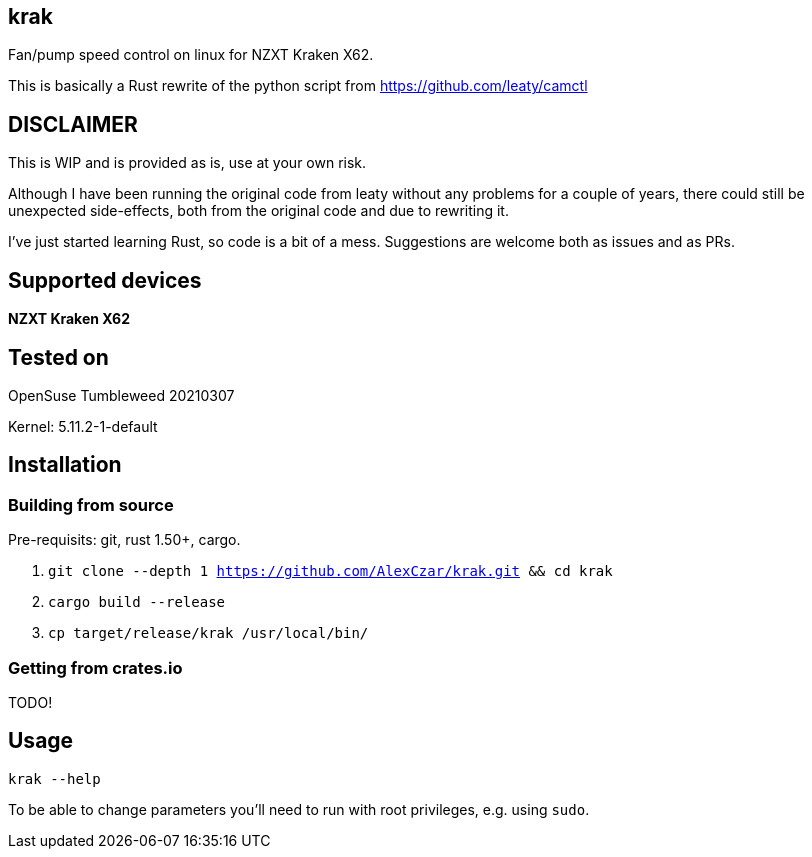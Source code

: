 == krak
Fan/pump speed control on linux for NZXT Kraken X62.

This is basically a Rust rewrite of the python script from https://github.com/leaty/camctl

== DISCLAIMER
This is WIP and is provided as is, use at your own risk.

Although I have been running the original code from leaty without any problems
for a couple of years, there could still be unexpected side-effects, both from
the original code and due to rewriting it.

I've just started learning Rust, so code is a bit of a mess.
Suggestions are welcome both as issues and as PRs.

== Supported devices
*NZXT Kraken X62*

== Tested on
OpenSuse Tumbleweed 20210307

Kernel: 5.11.2-1-default

== Installation
=== Building from source
Pre-requisits: git, rust 1.50+, cargo.

. `git clone --depth 1 https://github.com/AlexCzar/krak.git && cd krak`
. `cargo build --release`
. `cp target/release/krak /usr/local/bin/`

=== Getting from crates.io
TODO!

== Usage
`krak --help`

To be able to change parameters you'll need to run with root privileges, e.g. using `sudo`.
